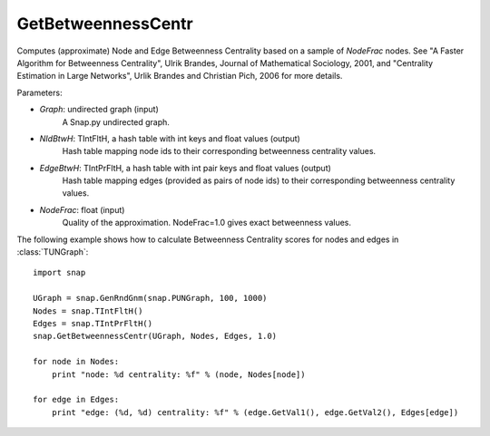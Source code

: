 GetBetweennessCentr
'''''''''''''''''''

.. function:: GetBetweennessCentr(Graph, NIdBtwH, EdgeBtwH, NodeFrac=1.0)

Computes (approximate) Node and Edge Betweenness Centrality based on a sample of *NodeFrac* nodes. See "A Faster Algorithm for Betweenness Centrality", Ulrik Brandes, Journal of Mathematical Sociology, 2001, and "Centrality Estimation in Large Networks", Urlik Brandes and Christian Pich, 2006 for more details. 

Parameters:

- *Graph*: undirected graph (input)
    A Snap.py undirected graph.

- *NIdBtwH*: TIntFltH, a hash table with int keys and float values (output)
    Hash table mapping node ids to their corresponding betweenness centrality values.

- *EdgeBtwH*: TIntPrFltH, a hash table with int pair keys and float values (output)
    Hash table mapping edges (provided as pairs of node ids) to their corresponding betweenness centrality values.

- *NodeFrac*: float (input)
    Quality of the approximation. NodeFrac=1.0 gives exact betweenness values.


The following example shows how to calculate Betweenness Centrality scores for nodes and edges in
:class:`TUNGraph`::

    import snap

    UGraph = snap.GenRndGnm(snap.PUNGraph, 100, 1000)
    Nodes = snap.TIntFltH()
    Edges = snap.TIntPrFltH()
    snap.GetBetweennessCentr(UGraph, Nodes, Edges, 1.0)

    for node in Nodes:
        print "node: %d centrality: %f" % (node, Nodes[node])

    for edge in Edges:
        print "edge: (%d, %d) centrality: %f" % (edge.GetVal1(), edge.GetVal2(), Edges[edge])
